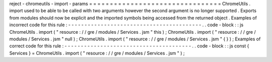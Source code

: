 reject
-
chromeutils
-
import
-
params
=
=
=
=
=
=
=
=
=
=
=
=
=
=
=
=
=
=
=
=
=
=
=
=
=
=
=
=
=
=
=
=
ChromeUtils
.
import
used
to
be
able
to
be
called
with
two
arguments
however
the
second
argument
is
no
longer
supported
.
Exports
from
modules
should
now
be
explicit
and
the
imported
symbols
being
accessed
from
the
returned
object
.
Examples
of
incorrect
code
for
this
rule
:
-
-
-
-
-
-
-
-
-
-
-
-
-
-
-
-
-
-
-
-
-
-
-
-
-
-
-
-
-
-
-
-
-
-
-
-
-
-
-
-
-
.
.
code
-
block
:
:
js
ChromeUtils
.
import
(
"
resource
:
/
/
gre
/
modules
/
Services
.
jsm
"
this
)
;
ChromeUtils
.
import
(
"
resource
:
/
/
gre
/
modules
/
Services
.
jsm
"
null
)
;
ChromeUtils
.
import
(
"
resource
:
/
/
gre
/
modules
/
Services
.
jsm
"
{
}
)
;
Examples
of
correct
code
for
this
rule
:
-
-
-
-
-
-
-
-
-
-
-
-
-
-
-
-
-
-
-
-
-
-
-
-
-
-
-
-
-
-
-
-
-
-
-
-
-
-
-
.
.
code
-
block
:
:
js
const
{
Services
}
=
ChromeUtils
.
import
(
"
resource
:
/
/
gre
/
modules
/
Services
.
jsm
"
)
;
